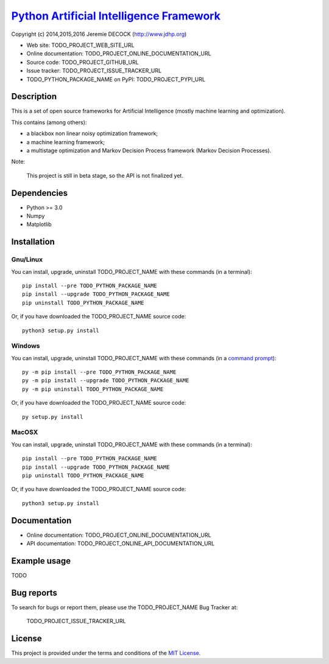 ===========================================
`Python Artificial Intelligence Framework`_
===========================================

Copyright (c) 2014,2015,2016 Jeremie DECOCK (http://www.jdhp.org)

* Web site: TODO_PROJECT_WEB_SITE_URL
* Online documentation: TODO_PROJECT_ONLINE_DOCUMENTATION_URL
* Source code: TODO_PROJECT_GITHUB_URL
* Issue tracker: TODO_PROJECT_ISSUE_TRACKER_URL
* TODO_PYTHON_PACKAGE_NAME on PyPI: TODO_PROJECT_PYPI_URL


Description
===========

This is a set of open source frameworks for Artificial Intelligence
(mostly machine learning and optimization).

This contains (among others):

-  a blackbox non linear noisy optimization framework;
-  a machine learning framework;
-  a multistage optimization and Markov Decision Process framework
   (Markov Decision Processes).

Note:

    This project is still in beta stage, so the API is not finalized yet.


Dependencies
============

-  Python >= 3.0
-  Numpy
-  Matplotlib

.. _install:

Installation
============

Gnu/Linux
---------

You can install, upgrade, uninstall TODO_PROJECT_NAME with these commands (in a
terminal)::

    pip install --pre TODO_PYTHON_PACKAGE_NAME
    pip install --upgrade TODO_PYTHON_PACKAGE_NAME
    pip uninstall TODO_PYTHON_PACKAGE_NAME

Or, if you have downloaded the TODO_PROJECT_NAME source code::

    python3 setup.py install

.. There's also a package for Debian/Ubuntu::
.. 
..     sudo apt-get install TODO_PYTHON_PACKAGE_NAME

Windows
-------

.. Note:
.. 
..     The following installation procedure has been tested to work with Python
..     3.4 under Windows 7.
..     It should also work with recent Windows systems.

You can install, upgrade, uninstall TODO_PROJECT_NAME with these commands (in a
`command prompt`_)::

    py -m pip install --pre TODO_PYTHON_PACKAGE_NAME
    py -m pip install --upgrade TODO_PYTHON_PACKAGE_NAME
    py -m pip uninstall TODO_PYTHON_PACKAGE_NAME

Or, if you have downloaded the TODO_PROJECT_NAME source code::

    py setup.py install

MacOSX
-------

.. Note:
.. 
..     The following installation procedure has been tested to work with Python
..     3.5 under MacOSX 10.9 (*Mavericks*).
..     It should also work with recent MacOSX systems.

You can install, upgrade, uninstall TODO_PROJECT_NAME with these commands (in a
terminal)::

    pip install --pre TODO_PYTHON_PACKAGE_NAME
    pip install --upgrade TODO_PYTHON_PACKAGE_NAME
    pip uninstall TODO_PYTHON_PACKAGE_NAME

Or, if you have downloaded the TODO_PROJECT_NAME source code::

    python3 setup.py install


Documentation
=============

* Online documentation: TODO_PROJECT_ONLINE_DOCUMENTATION_URL
* API documentation: TODO_PROJECT_ONLINE_API_DOCUMENTATION_URL


Example usage
=============

TODO


Bug reports
===========

To search for bugs or report them, please use the TODO_PROJECT_NAME Bug Tracker at:

    TODO_PROJECT_ISSUE_TRACKER_URL


License
=======

This project is provided under the terms and conditions of the `MIT License`_.


.. _MIT License: http://opensource.org/licenses/MIT
.. _command prompt: https://en.wikipedia.org/wiki/Cmd.exe
.. _Python Artificial Intelligence Framework: http://www.jdhp.org/projects_en.html#pyai
